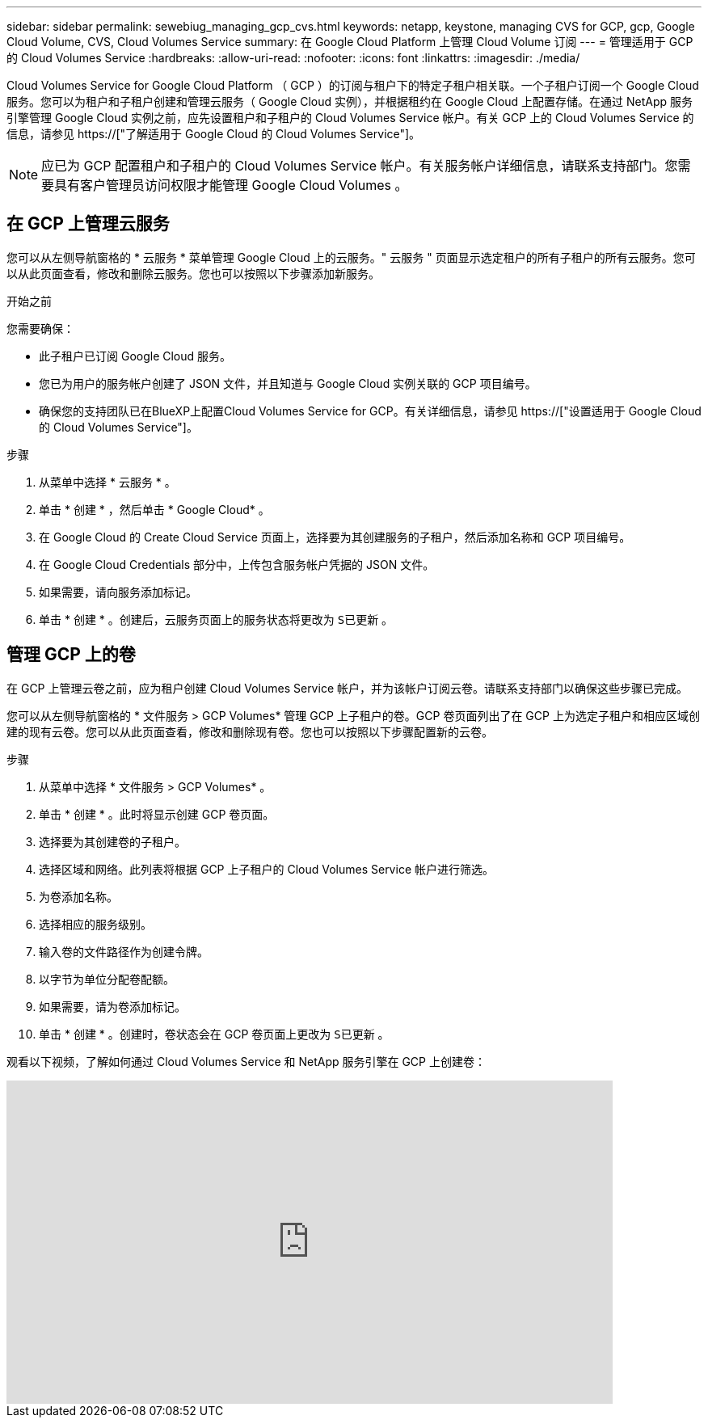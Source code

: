 ---
sidebar: sidebar 
permalink: sewebiug_managing_gcp_cvs.html 
keywords: netapp, keystone, managing CVS for GCP, gcp, Google Cloud Volume, CVS, Cloud Volumes Service 
summary: 在 Google Cloud Platform 上管理 Cloud Volume 订阅 
---
= 管理适用于 GCP 的 Cloud Volumes Service
:hardbreaks:
:allow-uri-read: 
:nofooter: 
:icons: font
:linkattrs: 
:imagesdir: ./media/


[role="lead"]
Cloud Volumes Service for Google Cloud Platform （ GCP ）的订阅与租户下的特定子租户相关联。一个子租户订阅一个 Google Cloud 服务。您可以为租户和子租户创建和管理云服务（ Google Cloud 实例），并根据租约在 Google Cloud 上配置存储。在通过 NetApp 服务引擎管理 Google Cloud 实例之前，应先设置租户和子租户的 Cloud Volumes Service 帐户。有关 GCP 上的 Cloud Volumes Service 的信息，请参见 https://["了解适用于 Google Cloud 的 Cloud Volumes Service"]。


NOTE: 应已为 GCP 配置租户和子租户的 Cloud Volumes Service 帐户。有关服务帐户详细信息，请联系支持部门。您需要具有客户管理员访问权限才能管理 Google Cloud Volumes 。



== 在 GCP 上管理云服务

您可以从左侧导航窗格的 * 云服务 * 菜单管理 Google Cloud 上的云服务。" 云服务 " 页面显示选定租户的所有子租户的所有云服务。您可以从此页面查看，修改和删除云服务。您也可以按照以下步骤添加新服务。

.开始之前
您需要确保：

* 此子租户已订阅 Google Cloud 服务。
* 您已为用户的服务帐户创建了 JSON 文件，并且知道与 Google Cloud 实例关联的 GCP 项目编号。
* 确保您的支持团队已在BlueXP上配置Cloud Volumes Service for GCP。有关详细信息，请参见 https://["设置适用于 Google Cloud 的 Cloud Volumes Service"]。


.步骤
. 从菜单中选择 * 云服务 * 。
. 单击 * 创建 * ，然后单击 * Google Cloud* 。
. 在 Google Cloud 的 Create Cloud Service 页面上，选择要为其创建服务的子租户，然后添加名称和 GCP 项目编号。
. 在 Google Cloud Credentials 部分中，上传包含服务帐户凭据的 JSON 文件。
. 如果需要，请向服务添加标记。
. 单击 * 创建 * 。创建后，云服务页面上的服务状态将更改为 `S已更新` 。




== 管理 GCP 上的卷

在 GCP 上管理云卷之前，应为租户创建 Cloud Volumes Service 帐户，并为该帐户订阅云卷。请联系支持部门以确保这些步骤已完成。

您可以从左侧导航窗格的 * 文件服务 > GCP Volumes* 管理 GCP 上子租户的卷。GCP 卷页面列出了在 GCP 上为选定子租户和相应区域创建的现有云卷。您可以从此页面查看，修改和删除现有卷。您也可以按照以下步骤配置新的云卷。

.步骤
. 从菜单中选择 * 文件服务 > GCP Volumes* 。
. 单击 * 创建 * 。此时将显示创建 GCP 卷页面。
. 选择要为其创建卷的子租户。
. 选择区域和网络。此列表将根据 GCP 上子租户的 Cloud Volumes Service 帐户进行筛选。
. 为卷添加名称。
. 选择相应的服务级别。
. 输入卷的文件路径作为创建令牌。
. 以字节为单位分配卷配额。
. 如果需要，请为卷添加标记。
. 单击 * 创建 * 。创建时，卷状态会在 GCP 卷页面上更改为 `S已更新` 。


观看以下视频，了解如何通过 Cloud Volumes Service 和 NetApp 服务引擎在 GCP 上创建卷：

video::Crq5a1zi1Vg[youtube,width=750,height=400]